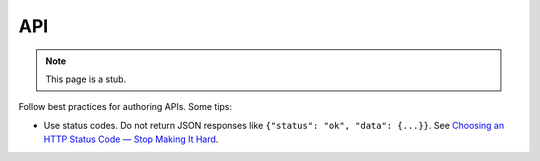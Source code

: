 API
===

.. note::

   This page is a stub.

Follow best practices for authoring APIs. Some tips:

-  Use status codes. Do not return JSON responses like ``{"status": "ok", "data": {...}}``. See `Choosing an HTTP Status Code — Stop Making It Hard <https://www.codetinkerer.com/2015/12/04/choosing-an-http-status-code.html>`__.

